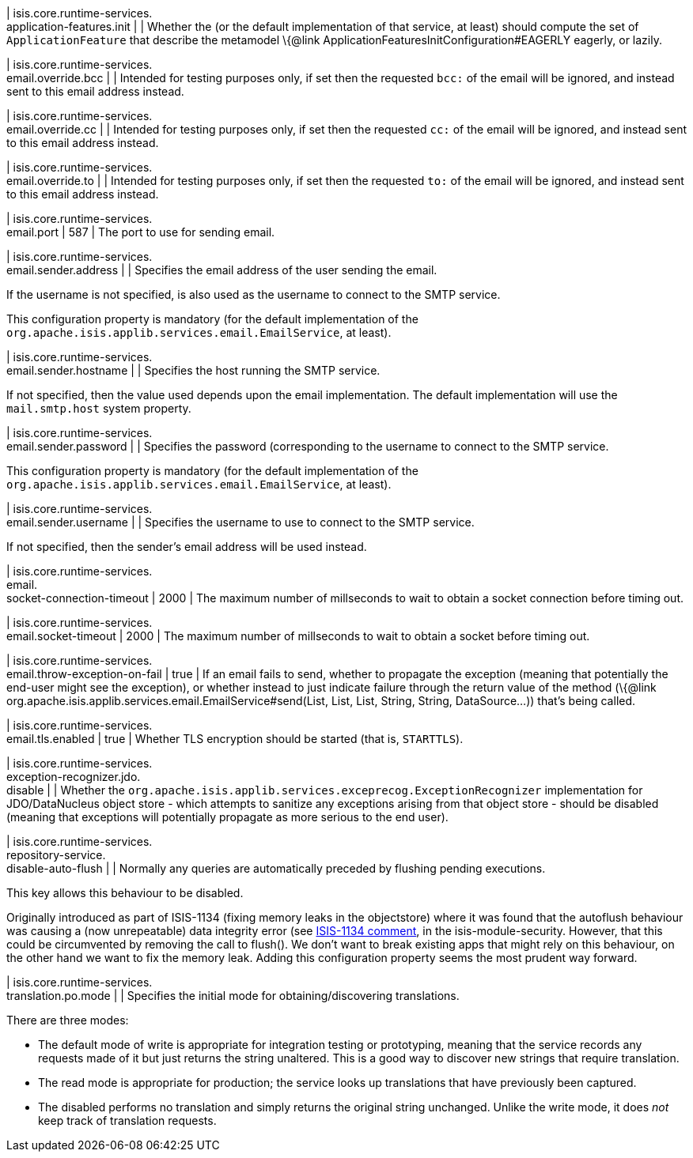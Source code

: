 | isis.core.runtime-services. +
application-features.init
| 
| Whether the (or the default implementation of that service, at least) should compute the set of `ApplicationFeature` that describe the metamodel \{@link ApplicationFeaturesInitConfiguration#EAGERLY eagerly, or lazily.


| isis.core.runtime-services. +
email.override.bcc
| 
| Intended for testing purposes only, if set then the requested `bcc:` of the email will be ignored, and instead sent to this email address instead.


| isis.core.runtime-services. +
email.override.cc
| 
| Intended for testing purposes only, if set then the requested `cc:` of the email will be ignored, and instead sent to this email address instead.


| isis.core.runtime-services. +
email.override.to
| 
| Intended for testing purposes only, if set then the requested `to:` of the email will be ignored, and instead sent to this email address instead.


| isis.core.runtime-services. +
email.port
|  587
| The port to use for sending email.


| isis.core.runtime-services. +
email.sender.address
| 
| Specifies the email address of the user sending the email.

If the username is not specified, is also used as the username to connect to the SMTP service.

This configuration property is mandatory (for the default implementation of the `org.apache.isis.applib.services.email.EmailService`, at least).


| isis.core.runtime-services. +
email.sender.hostname
| 
| Specifies the host running the SMTP service.

If not specified, then the value used depends upon the email implementation. The default implementation will use the `mail.smtp.host` system property.


| isis.core.runtime-services. +
email.sender.password
| 
| Specifies the password (corresponding to the username to connect to the SMTP service.

This configuration property is mandatory (for the default implementation of the `org.apache.isis.applib.services.email.EmailService`, at least).


| isis.core.runtime-services. +
email.sender.username
| 
| Specifies the username to use to connect to the SMTP service.

If not specified, then the sender's email address will be used instead.


| isis.core.runtime-services. +
email. +
socket-connection-timeout
|  2000
| The maximum number of millseconds to wait to obtain a socket connection before timing out.


| isis.core.runtime-services. +
email.socket-timeout
|  2000
| The maximum number of millseconds to wait to obtain a socket before timing out.


| isis.core.runtime-services. +
email.throw-exception-on-fail
|  true
| If an email fails to send, whether to propagate the exception (meaning that potentially the end-user might see the exception), or whether instead to just indicate failure through the return value of the method (\{@link org.apache.isis.applib.services.email.EmailService#send(List, List, List, String, String, DataSource...)) that's being called.


| isis.core.runtime-services. +
email.tls.enabled
|  true
| Whether TLS encryption should be started (that is, `STARTTLS`).


| isis.core.runtime-services. +
exception-recognizer.jdo. +
disable
| 
| Whether the `org.apache.isis.applib.services.exceprecog.ExceptionRecognizer` implementation for JDO/DataNucleus object store - which attempts to sanitize any exceptions arising from that object store - should be disabled (meaning that exceptions will potentially propagate as more serious to the end user).


| isis.core.runtime-services. +
repository-service. +
disable-auto-flush
| 
| Normally any queries are automatically preceded by flushing pending executions.

This key allows this behaviour to be disabled.

Originally introduced as part of ISIS-1134 (fixing memory leaks in the objectstore) where it was found that the autoflush behaviour was causing a (now unrepeatable) data integrity error (see https://issues.apache.org/jira/browse/ISIS-1134?focusedCommentId=14500638&page=com.atlassian.jira.plugin.system.issuetabpanels:comment-tabpanel#comment-14500638[ISIS-1134 comment], in the isis-module-security. However, that this could be circumvented by removing the call to flush(). We don't want to break existing apps that might rely on this behaviour, on the other hand we want to fix the memory leak. Adding this configuration property seems the most prudent way forward.


| isis.core.runtime-services. +
translation.po.mode
| 
| Specifies the initial mode for obtaining/discovering translations.

There are three modes:

* The default mode of write is appropriate for integration testing or prototyping, meaning that the service records any requests made of it but just returns the string unaltered. This is a good way to discover new strings that require translation.
* The read mode is appropriate for production; the service looks up translations that have previously been captured.
* The disabled performs no translation and simply returns the original string unchanged. Unlike the write mode, it does _not_ keep track of translation requests.


